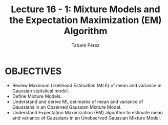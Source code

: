 #+STARTUP: showall
#+STARTUP: inlineimages
#+OPTIONS: toc:nil
#+OPTIONS: num:nil
#+AUTHOR: Tabaré Pérez
#+LATEX_CLASS: article
#+LATEX_CLASS_OPTIONS: [a4paper, 12pt]
#+LATEX_HEADER: \usepackage{float, amsfonts, commath, mathtools, proba}
#+TITLE: Lecture 16 - 1: Mixture Models and the Expectation Maximization (EM) Algorithm

* OBJECTIVES
- Review Maximum Likelihood Estimation (MLE) of mean and variance in Gaussian
  statistical model.
- Define Mixture Models.
- Understand and derive ML estimates of mean and variance of Gaussians in an
  Observed Gaussian Mixture Model.
- Understand Expectation Maximization (EM) algorithm to estimate mean and
  variance of Gaussians in an Unobserved Gaussian Mixture Model.
